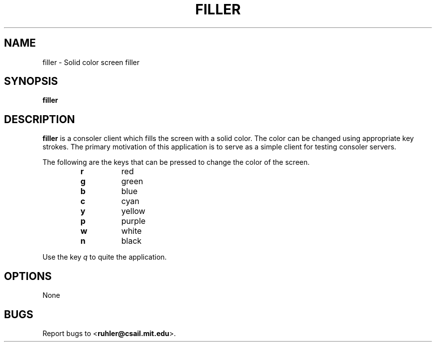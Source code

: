 .TH FILLER 1 2011-05-28 "" "Focus Manual"
.SH NAME
filler \- Solid color screen filler
.SH SYNOPSIS
.B filler
.SH DESCRIPTION
.B filler
is a consoler client which fills the screen with a solid color. The
color can be changed using appropriate key strokes. The primary motivation of
this application is to serve as a simple client for testing consoler servers.
.P 
The following are the keys that can be pressed to change the color of the
screen.
.P
.RS
.PD 0
.TP
.B r
red
.TP
.B g
green
.TP
.B b
blue
.TP
.B c
cyan
.TP
.B y
yellow
.TP
.B p
purple
.TP
.B w
white
.TP
.B n
black
.RE
.PD
.P
Use the key
.I q
to quite the application.
.SH OPTIONS
None
.SH BUGS
Report bugs to
.BR \| < ruhler@csail.mit.edu >.
